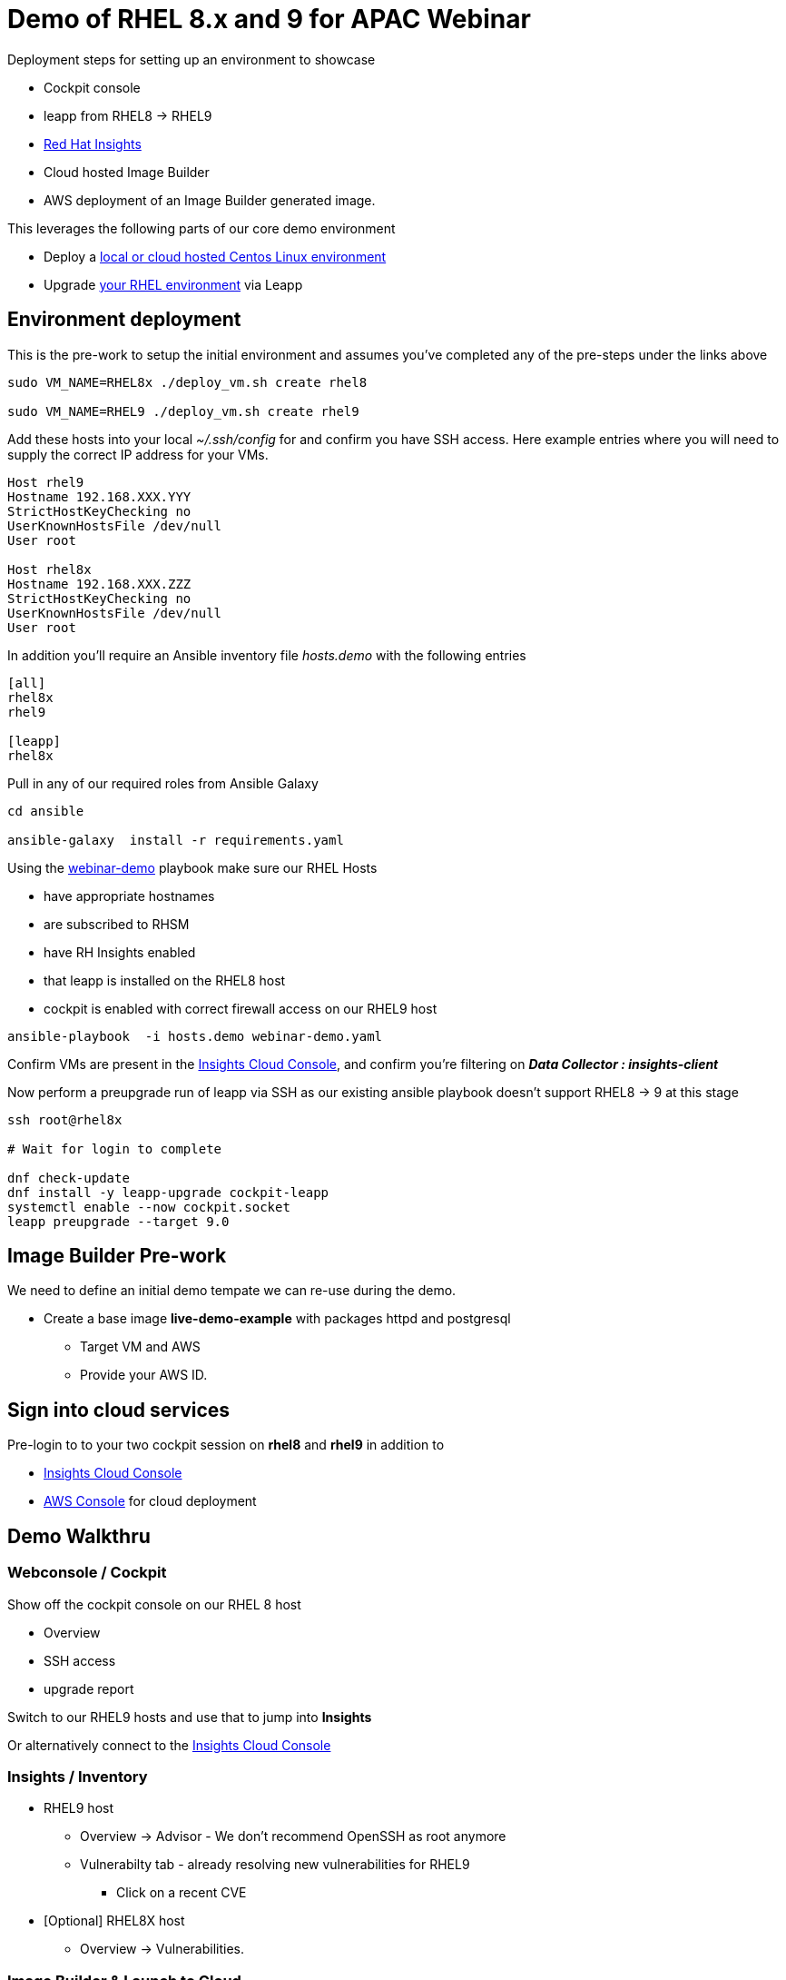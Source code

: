 = Demo of RHEL 8.x and 9 for APAC Webinar

Deployment steps for setting up an environment to showcase


* Cockpit console
* leapp from RHEL8 -> RHEL9
* https://www.redhat.com/en/technologies/management/insights[Red Hat Insights]
* Cloud hosted Image Builder
* AWS deployment of an Image Builder generated image.

This leverages the following parts of our core demo environment

- Deploy a link:./Demo_VM.adoc[local or cloud hosted Centos Linux environment]
- Upgrade link:./Demo_Leapp.adoc[your RHEL environment] via Leapp

== Environment deployment

This is the pre-work to setup the initial environment and assumes you've completed
any of the pre-steps under the links above

[source,bash]
----
sudo VM_NAME=RHEL8x ./deploy_vm.sh create rhel8

sudo VM_NAME=RHEL9 ./deploy_vm.sh create rhel9
----

Add these hosts into your local _~/.ssh/config_ for and confirm you have SSH access.
Here example entries where you will need to supply the correct IP address for your VMs.

----

Host rhel9
Hostname 192.168.XXX.YYY
StrictHostKeyChecking no
UserKnownHostsFile /dev/null
User root

Host rhel8x
Hostname 192.168.XXX.ZZZ
StrictHostKeyChecking no
UserKnownHostsFile /dev/null
User root

----

In addition you'll require an Ansible inventory file _hosts.demo_ with the following entries

----
[all]
rhel8x
rhel9

[leapp]
rhel8x
----

Pull in any of our required roles from Ansible Galaxy

[source,bash]
----
cd ansible

ansible-galaxy  install -r requirements.yaml
----

Using the link:../ansible/webinar-demo.yaml[webinar-demo] playbook make sure our RHEL Hosts

* have appropriate hostnames
* are subscribed to RHSM
* have RH Insights enabled
* that leapp is installed on the RHEL8 host
* cockpit is enabled with correct firewall access on our RHEL9 host

[source,bash]
----
ansible-playbook  -i hosts.demo webinar-demo.yaml 
----

Confirm VMs are present in the https://console.redhat.com/insights/inventory[Insights Cloud Console], 
and confirm you're filtering on *_Data Collector : insights-client_*

Now perform a preupgrade run of leapp via SSH as our existing ansible playbook doesn't support RHEL8 -> 9
at this stage


[source,bash]
----
ssh root@rhel8x

# Wait for login to complete

dnf check-update
dnf install -y leapp-upgrade cockpit-leapp
systemctl enable --now cockpit.socket
leapp preupgrade --target 9.0
----

== Image Builder Pre-work

We need to define an initial demo tempate we can re-use during the demo.

* Create a base image *live-demo-example* with packages httpd and postgresql
** Target VM and AWS
** Provide your AWS ID.

== Sign into cloud services

Pre-login to to your two cockpit session on *rhel8* and *rhel9* in addition to

* https://console.redhat.com/insights/inventory/?status=fresh&status=stale&source=insights&page=1&per_page=50[Insights Cloud Console]
* https://aws.amazon.com/[AWS Console] for cloud deployment

== Demo Walkthru

=== Webconsole / Cockpit

Show off the cockpit console on our RHEL 8 host

* Overview
* SSH access
* upgrade report

Switch to our RHEL9 hosts and use that to jump into *Insights*

Or alternatively connect to the https://console.redhat.com/insights/inventory/?status=fresh&status=stale&source=insights&page=1&per_page=50[Insights Cloud Console]

=== Insights / Inventory

* RHEL9 host
** Overview -> Advisor - We don't recommend OpenSSH as root anymore
** Vulnerabilty tab - already resolving new vulnerabilities for RHEL9
*** Click on a recent CVE
* [Optional] RHEL8X host 
** Overview -> Vulnerabilities.

=== Image Builder & Launch to Cloud

* Re-create image *live-demo-example* so we can add additional packages etc.
** Show we can add additional targets
** Try to avoid showing our AWS Id
** Add an additional package - eg tmux
** Click Create
* Click on *launch instance* for an existing built image
** Show we can leverage the instance easliy  via the AWS console
** Speak to adding to our AWS environment so we can use in multiple regions



== Environment Cleanup

I recommend you remove your RHSM and Insights entitlements before deleting any virtual machines

[source,bash]
----
# Clean up all hosts in our inventory
ansible-playbook  -i hosts.demo rhsm_unsubscribe.yaml

# Or for one specific host specify the hostname
ansible-playbook  -i hosts.demo rhsm_unsubscribe.yaml -l rhel8x
----

Now remove the virtual machines along with the QCOW2 working snapshots

[source,bash]
----
sudo VM_NAME=RHEL8x ./deploy_vm.sh cleanup

sudo VM_NAME=RHEL9 ./deploy_vm.sh cleanup
----
